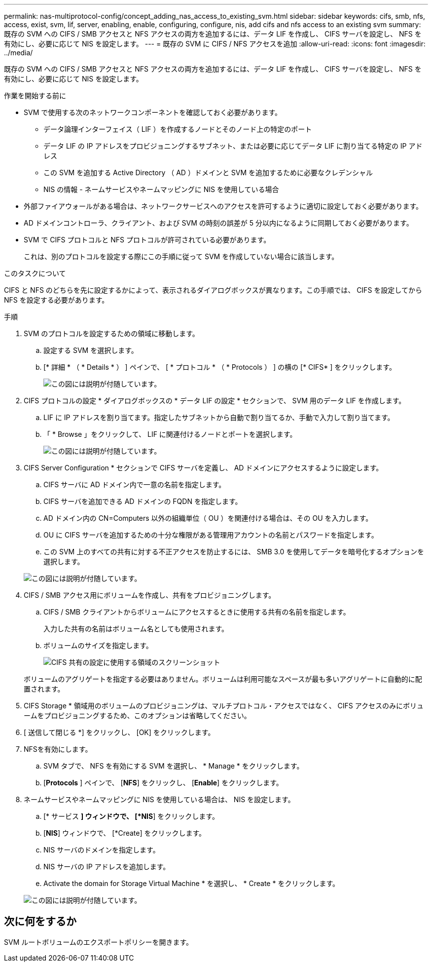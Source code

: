 ---
permalink: nas-multiprotocol-config/concept_adding_nas_access_to_existing_svm.html 
sidebar: sidebar 
keywords: cifs, smb, nfs, access, exist, svm, lif, server, enabling, enable, configuring, configure, nis, add cifs and nfs access to an existing svm 
summary: 既存の SVM への CIFS / SMB アクセスと NFS アクセスの両方を追加するには、データ LIF を作成し、 CIFS サーバを設定し、 NFS を有効にし、必要に応じて NIS を設定します。 
---
= 既存の SVM に CIFS / NFS アクセスを追加
:allow-uri-read: 
:icons: font
:imagesdir: ../media/


[role="lead"]
既存の SVM への CIFS / SMB アクセスと NFS アクセスの両方を追加するには、データ LIF を作成し、 CIFS サーバを設定し、 NFS を有効にし、必要に応じて NIS を設定します。

.作業を開始する前に
* SVM で使用する次のネットワークコンポーネントを確認しておく必要があります。
+
** データ論理インターフェイス（ LIF ）を作成するノードとそのノード上の特定のポート
** データ LIF の IP アドレスをプロビジョニングするサブネット、または必要に応じてデータ LIF に割り当てる特定の IP アドレス
** この SVM を追加する Active Directory （ AD ）ドメインと SVM を追加するために必要なクレデンシャル
** NIS の情報 - ネームサービスやネームマッピングに NIS を使用している場合


* 外部ファイアウォールがある場合は、ネットワークサービスへのアクセスを許可するように適切に設定しておく必要があります。
* AD ドメインコントローラ、クライアント、および SVM の時刻の誤差が 5 分以内になるように同期しておく必要があります。
* SVM で CIFS プロトコルと NFS プロトコルが許可されている必要があります。
+
これは、別のプロトコルを設定する際にこの手順に従って SVM を作成していない場合に該当します。



.このタスクについて
CIFS と NFS のどちらを先に設定するかによって、表示されるダイアログボックスが異なります。この手順では、 CIFS を設定してから NFS を設定する必要があります。

.手順
. SVM のプロトコルを設定するための領域に移動します。
+
.. 設定する SVM を選択します。
.. [* 詳細 * （ * Details * ） ] ペインで、 [ * プロトコル * （ * Protocols ） ] の横の [* CIFS* ] をクリックします。
+
image::../media/svm_add_protocol_multi_1st_cifs.gif[この図には説明が付随しています。]



. CIFS プロトコルの設定 * ダイアログボックスの * データ LIF の設定 * セクションで、 SVM 用のデータ LIF を作成します。
+
.. LIF に IP アドレスを割り当てます。指定したサブネットから自動で割り当てるか、手動で入力して割り当てます。
.. 「 * Browse 」をクリックして、 LIF に関連付けるノードとポートを選択します。
+
image::../media/svm_setup_cifs_nfs_page_lif_multi_nas_nas_mp.gif[この図には説明が付随しています。]



. CIFS Server Configuration * セクションで CIFS サーバを定義し、 AD ドメインにアクセスするように設定します。
+
.. CIFS サーバに AD ドメイン内で一意の名前を指定します。
.. CIFS サーバを追加できる AD ドメインの FQDN を指定します。
.. AD ドメイン内の CN=Computers 以外の組織単位（ OU ）を関連付ける場合は、その OU を入力します。
.. OU に CIFS サーバを追加するための十分な権限がある管理用アカウントの名前とパスワードを指定します。
.. この SVM 上のすべての共有に対する不正アクセスを防止するには、 SMB 3.0 を使用してデータを暗号化するオプションを選択します。


+
image::../media/svm_setup_cifs_nfs_page_cifs_ad_nas_mp.gif[この図には説明が付随しています。]

. CIFS / SMB アクセス用にボリュームを作成し、共有をプロビジョニングします。
+
.. CIFS / SMB クライアントからボリュームにアクセスするときに使用する共有の名前を指定します。
+
入力した共有の名前はボリューム名としても使用されます。

.. ボリュームのサイズを指定します。
+
image::../media/svm_setup_cifs_nfs_page_cifs_share_nas_mp.gif[CIFS 共有の設定に使用する領域のスクリーンショット]



+
ボリュームのアグリゲートを指定する必要はありません。ボリュームは利用可能なスペースが最も多いアグリゲートに自動的に配置されます。

. CIFS Storage * 領域用のボリュームのプロビジョニングは、マルチプロトコル・アクセスではなく、 CIFS アクセスのみにボリュームをプロビジョニングするため、このオプションは省略してください。
. [ 送信して閉じる *] をクリックし、 [OK] をクリックします。
. NFSを有効にします。
+
.. SVM タブで、 NFS を有効にする SVM を選択し、 * Manage * をクリックします。
.. [*Protocols* ] ペインで、 [*NFS*] をクリックし、 [*Enable*] をクリックします。


. ネームサービスやネームマッピングに NIS を使用している場合は、 NIS を設定します。
+
.. [* サービス *] ウィンドウで、 [*NIS*] をクリックします。
.. [*NIS*] ウィンドウで、 [*Create] をクリックします。
.. NIS サーバのドメインを指定します。
.. NIS サーバの IP アドレスを追加します。
.. Activate the domain for Storage Virtual Machine * を選択し、 * Create * をクリックします。


+
image::../media/nis_creation.gif[この図には説明が付随しています。]





== 次に何をするか

SVM ルートボリュームのエクスポートポリシーを開きます。
